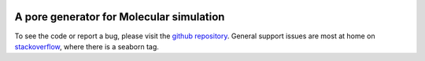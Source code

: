 .. raw:: html

  <br>

.. figure::  /pics/logo_text.svg
  :align: center
  :width: 50%

A pore generator for Molecular simulation
=========================================

.. raw:: html

   <div class="container-fluid">
     <div class="row">
       <div class="col-md-8">



To see the code or report a bug, please visit the `github repository
<https://github.com/Ajax23/PoreMS>`_. General support issues are most at home on `stackoverflow <https://stackoverflow.com/>`_, where there is a seaborn tag.


.. raw:: html

       </div>
       <div class="col-md-4">
         <div class="panel panel-default">
           <div class="panel-heading">
             <h3 class="panel-title">Contents</h3>
           </div>
       <div class="panel-body">

.. raw:: html

       </div>
     </div>
   </div>
   </div>
   </div>
